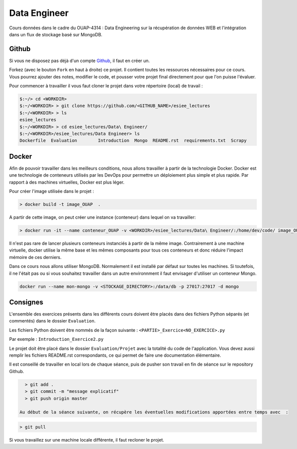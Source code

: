 =============
Data Engineer
=============

Cours données dans le cadre du OUAP-4314 : Data Engineering sur la récupération de données WEB et l'intégration dans un flux de stockage basé sur MongoDB.

Github
------

Si vous ne disposez pas déjà d'un compte `Github <https://github.com>`_, il faut en créer un.

Forkez (avec le bouton ``Fork`` en haut à droite) ce projet. Il contient toutes les ressources nécessaires pour ce cours. Vous pourrez ajouter des notes, modifier le code, et pousser votre projet final directement pour que l'on puisse l'évaluer.

Pour commencer à travailler il vous faut cloner le projet dans votre répertoire (local) de travail : 

.. code-block:: bash

  $:~/> cd <WORKDIR>
  $:~/<WORKDIR> > git clone https://github.com/<GITHUB_NAME>/esiee_lectures
  $:~/<WORKDIR> > ls
  esiee_lectures
  $:~/<WORKDIR> > cd esiee_lectures/Data\ Engineer/
  $:~/<WORKDIR>/esiee_lectures/Data Engineer> ls
  Dockerfile  Evaluation	Introduction  Mongo  README.rst  requirements.txt  Scrapy
  
Docker
------

Afin de pouvoir travailler dans les meilleurs conditions, nous allons travailler à partir de la technologie Docker. Docker est une technologie de conteneurs utilisés par les DevOps pour permettre un déploiement plus simple et plus rapide. Par rapport à des machines virtuelles, Docker est plus léger.

.. image:: Introduction/images/docker-vm-container.png

Pour créer l'image utilisée dans le projet : 

.. code-block:: bash

  > docker build -t image_OUAP  .

A partir de cette image, on peut créer une instance (conteneur) dans lequel on va travailler: 

.. code-block:: bash

  > docker run -it --name conteneur_OUAP -v <WORKDIR>/esiee_lectures/Data\ Engineer/:/home/dev/code/ image_OUAP
 
Il n'est pas rare de lancer plusieurs conteneurs instanciés à partir de la même image. Contrairement à une machine virtuelle, docker utilise la même base et les mêmes composants pour tous ces conteneurs et donc réduire l'impact mémoire de ces derniers.

Dans ce cours nous allons utiliser MongoDB. Normalement il est installé par défaut sur toutes les machines. Si toutefois, il ne l'était pas ou si vous souhaitez travailler dans un autre environnment il faut envisager d'utiliser un conteneur Mongo.

.. code-block:: bash

  docker run --name mon-mongo -v <STOCKAGE_DIRECTORY>:/data/db -p 27017:27017 -d mongo
   
Consignes
---------
  
L'ensemble des exercices présents dans les différents cours doivent être placés dans des fichiers Python séparés (et commentés) dans le dossier ``Evaluation``. 

Les fichiers Python doivent être nommés de la façon suivante : ``<PARTIE>_Exercice<NO_EXERCICE>.py`` 

Par exemple : ``Introduction_Exercice2.py`` 

Le projet doit être placé dans le dossier ``Evaluation/Projet`` avec la totalité du code de l'application. Vous devez aussi remplir les fichiers README.rst correspondants, ce qui permet de faire une documentation élémentaire.

Il est conseillé de travailler en local lors de chaque séance, puis de pusher son travail en fin de séance sur le repository Github.

.. code-block:: bash
  
   > git add .
   > git commit -m "message explicatif"
   > git push origin master
   
 Au début de la séance suivante, on récupère les éventuelles modifications apportées entre temps avec  :
 
.. code-block:: bash
  
   > git pull

Si vous travaillez sur une machine locale différente, il faut recloner le projet. 
